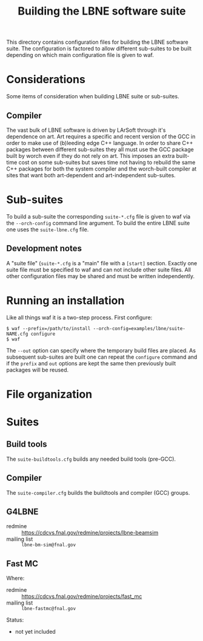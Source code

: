 #+title: Building the LBNE software suite

This directory contains configuration files for building the LBNE software suite.  The configuration is factored to allow different sub-suites to be built depending on which main configuration file is given to waf.

* Considerations

Some items of consideration when building LBNE suite or sub-suites.

** Compiler

The vast bulk of LBNE software is driven by LArSoft through it's dependence on art.   Art requires a specific and recent version of the GCC in order to make use of (b)leeding edge C++ language.  In order to share C++ packages between different sub-suites they all must use the GCC package built by worch even if they do not rely on art.  This imposes an extra built-time cost on some sub-suites but saves time not having to rebuild the same C++ packages for both the system compiler and the worch-built compiler at sites that want both art-dependent and art-independent sub-suites.

* Sub-suites

To build a sub-suite the corresponding =suite-*.cfg= file is given to waf via the =--orch-config= command line argument.  To build the entire LBNE suite one uses the =suite-lbne.cfg= file.  

** Development notes

A "suite file" (=suite-*.cfg= is a "main" file with a =[start]= section.  Exactly one suite file must be specified to waf and can not include other suite files.  All other configuration files may be shared and must be written independently.

* Running an installation

Like all things waf it is a two-step process.  First configure:

#+BEGIN_EXAMPLE
$ waf --prefix=/path/to/install --orch-config=examples/lbne/suite-NAME.cfg configure
$ waf
#+END_EXAMPLE

The =--out= option can specify where the temporary build files are placed.  As subsequent sub-suites are built one can repeat the =configure= command and if the =prefix= and =out= options are kept the same then previously built packages will be reused.

* File organization



* Suites

** Build tools

The =suite-buildtools.cfg= builds any needed build tools (pre-GCC).

** Compiler

The =suite-compiler.cfg= builds the buildtools and compiler (GCC) groups.

** G4LBNE

 - redmine :: https://cdcvs.fnal.gov/redmine/projects/lbne-beamsim
 - mailing list :: =lbne-bm-sim@fnal.gov=

** Fast MC

Where:

 - redmine :: https://cdcvs.fnal.gov/redmine/projects/fast_mc
 - mailing list :: =lbne-fastmc@fnal.gov=

Status: 

 - not yet included
